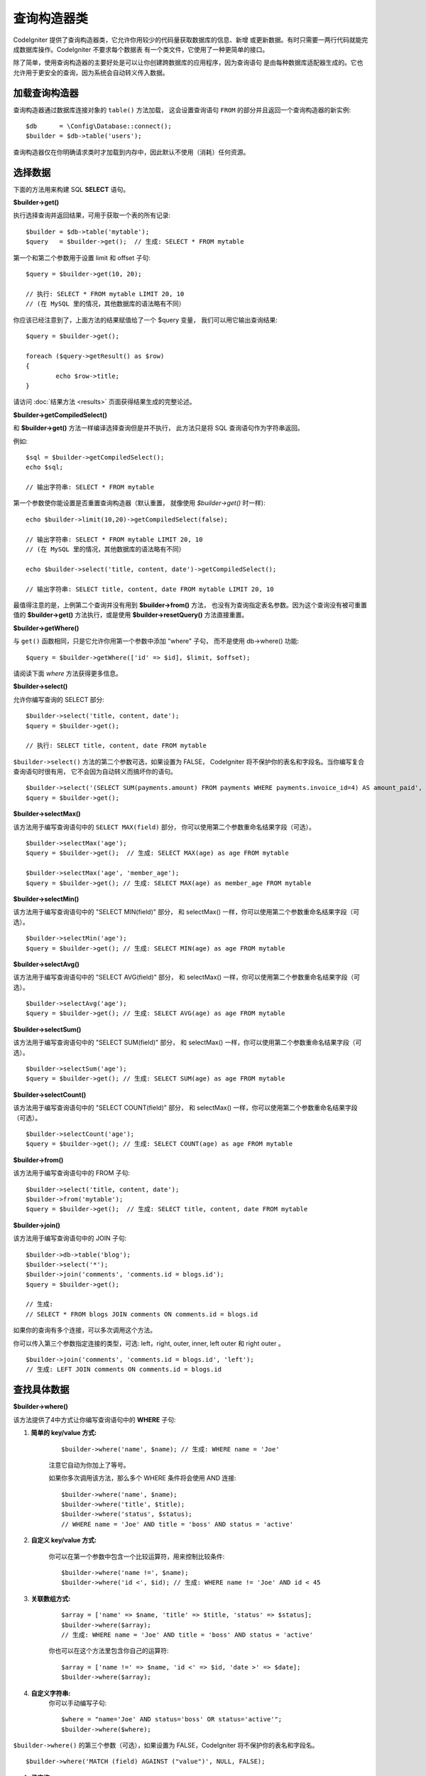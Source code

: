 ###################
查询构造器类
###################

CodeIgniter 提供了查询构造器类，它允许你用较少的代码量获取数据库的信息、新增
或更新数据。有时只需要一两行代码就能完成数据库操作。CodeIgniter 不要求每个数据表
有一个类文件，它使用了一种更简单的接口。

除了简单，使用查询构造器的主要好处是可以让你创建跨数据库的应用程序，因为查询语句
是由每种数据库适配器生成的。它也允许用于更安全的查询，因为系统会自动转义传入数据。

.. 内容::
    :local:
    :depth: 2

*************************
加载查询构造器
*************************

查询构造器通过数据库连接对象的 ``table()`` 方法加载，
这会设置查询语句 ``FROM`` 的部分并且返回一个查询构造器的新实例::

    $db      = \Config\Database::connect();
    $builder = $db->table('users');

查询构造器仅在你明确请求类时才加载到内存中，因此默认不使用（消耗）任何资源。

**************
选择数据
**************

下面的方法用来构建 SQL **SELECT** 语句。

**$builder->get()**

执行选择查询并返回结果，可用于获取一个表的所有记录::

    $builder = $db->table('mytable');
    $query   = $builder->get();  // 生成: SELECT * FROM mytable

第一个和第二个参数用于设置 limit 和 offset 子句::

	$query = $builder->get(10, 20);

	// 执行: SELECT * FROM mytable LIMIT 20, 10
	// (在 MySQL 里的情况，其他数据库的语法略有不同）

你应该已经注意到了，上面方法的结果赋值给了一个 $query 变量，
我们可以用它输出查询结果::

	$query = $builder->get();

	foreach ($query->getResult() as $row)
	{
		echo $row->title;
	}

请访问 :doc:`结果方法 <results>` 页面获得结果生成的完整论述。

**$builder->getCompiledSelect()**

和 **$builder->get()** 方法一样编译选择查询但是并不执行，
此方法只是将 SQL 查询语句作为字符串返回。

例如::

	$sql = $builder->getCompiledSelect();
	echo $sql;

	// 输出字符串: SELECT * FROM mytable

第一个参数使你能设置是否重置查询构造器（默认重置，
就像使用 `$builder->get()` 时一样)::

	echo $builder->limit(10,20)->getCompiledSelect(false);

	// 输出字符串: SELECT * FROM mytable LIMIT 20, 10
	// (在 MySQL 里的情况，其他数据库的语法略有不同）

	echo $builder->select('title, content, date')->getCompiledSelect();

	// 输出字符串: SELECT title, content, date FROM mytable LIMIT 20, 10

最值得注意的是，上例第二个查询并没有用到 **$builder->from()** 方法， 
也没有为查询指定表名参数。因为这个查询没有被可重置值的 **$builder->get()** 方法执行，或是使用 **$builder->resetQuery()** 方法直接重置。

**$builder->getWhere()**

与 ``get()`` 函数相同，只是它允许你用第一个参数中添加 "where" 子句，
而不是使用 db->where() 功能::

	$query = $builder->getWhere(['id' => $id], $limit, $offset);

请阅读下面 `where` 方法获得更多信息。

**$builder->select()**

允许你编写查询的 SELECT 部分::

	$builder->select('title, content, date');
	$query = $builder->get();

	// 执行: SELECT title, content, date FROM mytable

.. 注解:: 如果要从表中选择全部字段 (\*) ，不需要使用这个函数。
    当省略它时，CodeIgniter 假定你希望选择所有字段并自动添加 'SELECT \*' 。

``$builder->select()`` 方法的第二个参数可选，如果设置为 FALSE，
CodeIgniter 将不保护你的表名和字段名。当你编写复合查询语句时很有用，
它不会因为自动转义而搞坏你的语句。

::

	$builder->select('(SELECT SUM(payments.amount) FROM payments WHERE payments.invoice_id=4) AS amount_paid', FALSE);
	$query = $builder->get();

**$builder->selectMax()**

该方法用于编写查询语句中的 ``SELECT MAX(field)`` 部分，
你可以使用第二个参数重命名结果字段（可选）。

::

	$builder->selectMax('age');
	$query = $builder->get();  // 生成: SELECT MAX(age) as age FROM mytable

	$builder->selectMax('age', 'member_age');
	$query = $builder->get(); // 生成: SELECT MAX(age) as member_age FROM mytable

**$builder->selectMin()**

该方法用于编写查询语句中的 "SELECT MIN(field)" 部分，
和 selectMax() 一样，你可以使用第二个参数重命名结果字段（可选）。

::

	$builder->selectMin('age');
	$query = $builder->get(); // 生成: SELECT MIN(age) as age FROM mytable

**$builder->selectAvg()**

该方法用于编写查询语句中的 "SELECT AVG(field)" 部分，
和 selectMax() 一样，你可以使用第二个参数重命名结果字段（可选）。

::

	$builder->selectAvg('age');
	$query = $builder->get(); // 生成: SELECT AVG(age) as age FROM mytable

**$builder->selectSum()**

该方法用于编写查询语句中的 "SELECT SUM(field)" 部分，
和 selectMax() 一样，你可以使用第二个参数重命名结果字段（可选）。

::

	$builder->selectSum('age');
	$query = $builder->get(); // 生成: SELECT SUM(age) as age FROM mytable

**$builder->selectCount()**

该方法用于编写查询语句中的 "SELECT COUNT(field)" 部分，
和 selectMax() 一样，你可以使用第二个参数重命名结果字段（可选）。

.. 注解:: 该方法在使用 ``groupBy()`` 时特别有用。
        用于一般的结果计数详见 ``countAll()`` 或 ``countAllResults()`` 。

::

	$builder->selectCount('age');
	$query = $builder->get(); // 生成: SELECT COUNT(age) as age FROM mytable

**$builder->from()**

该方法用于编写查询语句中的 FROM 子句::

	$builder->select('title, content, date');
	$builder->from('mytable');
	$query = $builder->get();  // 生成: SELECT title, content, date FROM mytable

.. 注解:: 正如前面所说，查询中的 FROM 部分可以在方法 $db->table() 中指定。
    额外调用 from() 将向查询的 FROM 部分添加更多表。

**$builder->join()**

该方法用于编写查询语句中的 JOIN 子句::

    $builder->db->table('blog');
    $builder->select('*');
    $builder->join('comments', 'comments.id = blogs.id');
    $query = $builder->get();

    // 生成:
    // SELECT * FROM blogs JOIN comments ON comments.id = blogs.id

如果你的查询有多个连接，可以多次调用这个方法。

你可以传入第三个参数指定连接的类型，可选: left，right, 
outer, inner, left outer 和 right outer 。

::

	$builder->join('comments', 'comments.id = blogs.id', 'left');
	// 生成: LEFT JOIN comments ON comments.id = blogs.id

*************************
查找具体数据
*************************

**$builder->where()**

该方法提供了4中方式让你编写查询语句中的 **WHERE** 子句:

.. 注解:: 所有传入数据将会自动转义，生成安全的查询语句。

#. **简单的 key/value 方式:**

	::

		$builder->where('name', $name); // 生成: WHERE name = 'Joe'

	注意它自动为你加上了等号。

	如果你多次调用该方法，那么多个 WHERE 条件将会使用 AND 连接:

	::

		$builder->where('name', $name);
		$builder->where('title', $title);
		$builder->where('status', $status);
		// WHERE name = 'Joe' AND title = 'boss' AND status = 'active'

#. **自定义 key/value 方式:**

	你可以在第一个参数中包含一个比较运算符，用来控制比较条件:

	::

		$builder->where('name !=', $name);
		$builder->where('id <', $id); // 生成: WHERE name != 'Joe' AND id < 45

#. **关联数组方式:**

	::

		$array = ['name' => $name, 'title' => $title, 'status' => $status];
		$builder->where($array);
		// 生成: WHERE name = 'Joe' AND title = 'boss' AND status = 'active'

	你也可以在这个方法里包含你自己的运算符:

	::

		$array = ['name !=' => $name, 'id <' => $id, 'date >' => $date];
		$builder->where($array);

#. **自定义字符串:**
	你可以手动编写子句::

		$where = "name='Joe' AND status='boss' OR status='active'";
		$builder->where($where);

``$builder->where()`` 的第三个参数（可选），如果设置为 FALSE，CodeIgniter 
将不保护你的表名和字段名。

::

	$builder->where('MATCH (field) AGAINST ("value")', NULL, FALSE);

#. **子查询:**
    你可以使用匿名函数生成一个子查询。

    ::

        $builder->where('advance_amount <', function(BaseBuilder $builder) {
            return $builder->select('MAX(advance_amount)', false)->from('orders')->where('id >', 2);
        });
        // 生成: WHERE "advance_amount" < (SELECT MAX(advance_amount) FROM "orders" WHERE "id" > 2)

**$builder->orWhere()**

这个方法和上面的方法一样，只是多个条件之间使用 OR 进行连接

    ::

	$builder->where('name !=', $name);
	$builder->orWhere('id >', $id);  // 生成: WHERE name != 'Joe' OR id > 50

**$builder->whereIn()**

该方法用于生成 WHERE IN('item', 'item') 子句，多个子句之间使用 AND 连接

    ::

        $names = ['Frank', 'Todd', 'James'];
        $builder->whereIn('username', $names);
        // 生成: WHERE username IN ('Frank', 'Todd', 'James')

你可以用子查询替代数组值。

    ::

        $builder->whereIn('id', function(BaseBuilder $builder) {
            return $builder->select('job_id')->from('users_jobs')->where('user_id', 3);
        });
        // 生成: WHERE "id" IN (SELECT "job_id" FROM "users_jobs" WHERE "user_id" = 3)

**$builder->orWhereIn()**

该方法用于生成 WHERE IN('item', 'item') 子句，多个子句之间使用 OR 连接

    ::

        $names = ['Frank', 'Todd', 'James'];
        $builder->orWhereIn('username', $names);
        // 生成: OR username IN ('Frank', 'Todd', 'James')

你可以用子查询替代数组值。

    ::

        $builder->orWhereIn('id', function(BaseBuilder $builder) {
            return $builder->select('job_id')->from('users_jobs')->where('user_id', 3);
        });

        // 生成: OR "id" IN (SELECT "job_id" FROM "users_jobs" WHERE "user_id" = 3)

**$builder->whereNotIn()**

该方法用于生成 WHERE NOT IN('item', 'item') 子句，多个子句之间使用 AND 连接

    ::

        $names = ['Frank', 'Todd', 'James'];
        $builder->whereNotIn('username', $names);
        // 生成: WHERE username NOT IN ('Frank', 'Todd', 'James')

你可以用子查询替代数组值。

    ::

        $builder->whereNotIn('id', function(BaseBuilder $builder) {
            return $builder->select('job_id')->from('users_jobs')->where('user_id', 3);
        });

        // 生成: WHERE "id" NOT IN (SELECT "job_id" FROM "users_jobs" WHERE "user_id" = 3)


**$builder->orWhereNotIn()**

该方法用于生成 WHERE NOT IN('item', 'item') 子句，多个子句之间使用 OR 连接

    ::

        $names = ['Frank', 'Todd', 'James'];
        $builder->orWhereNotIn('username', $names);
        // 生成: OR username NOT IN ('Frank', 'Todd', 'James')

你可以用子查询替代数组值。

    ::

        $builder->orWhereNotIn('id', function(BaseBuilder $builder) {
            return $builder->select('job_id')->from('users_jobs')->where('user_id', 3);
        });

        // 生成: OR "id" NOT IN (SELECT "job_id" FROM "users_jobs" WHERE "user_id" = 3)

************************
查找相似的数据
************************

**$builder->like()**

这个方法使您能够生成类似 **LIKE** 子句，做搜索时非常有用。

.. 注解:: 所有传入数据将被自动转义。

.. 注解:: ``like*`` 通过传第五个参数传递值 ``true`` 可以强制在
	执行查询时不区分大小写。这项特性可用性跟平台相关，否则将强制值转为小写，
	例如 ``WHERE LOWER(column) LIKE '%search%'``，让其生效可能需要
	在制作索引时用 ``LOWER(column)`` 而不是 ``column`` 。

#. **简单 key/value 方式:**

	::

		$builder->like('title', 'match');
		// 生成: WHERE `title` LIKE '%match%' ESCAPE '!'

	如果你多次调用该方法，那么多个 WHERE 条件将会使用 AND 连接起来::

		$builder->like('title', 'match');
		$builder->like('body', 'match');
		// WHERE `title` LIKE '%match%' ESCAPE '!' AND  `body` LIKE '%match% ESCAPE '!'

	如果你想控制通配符通配符（%）的位置，可以指定第三个参数，
	可用选项：'before'，'after' 和 'both' (默认) 。

	::

		$builder->like('title', 'match', 'before');	// 生成: WHERE `title` LIKE '%match' ESCAPE '!'
		$builder->like('title', 'match', 'after');	// 生成: WHERE `title` LIKE 'match%' ESCAPE '!'
		$builder->like('title', 'match', 'both');	// 生成: WHERE `title` LIKE '%match%' ESCAPE '!'

#. **关联数组方式:**

	::

		$array = ['title' => $match, 'page1' => $match, 'page2' => $match];
		$builder->like($array);
		// WHERE `title` LIKE '%match%' ESCAPE '!' AND  `page1` LIKE '%match%' ESCAPE '!' AND  `page2` LIKE '%match%' ESCAPE '!'

**$builder->orLike()**

这个方法和上面的方法一样，只是多个 WHERE 条件之间使用 OR 进行连接::

	$builder->like('title', 'match'); $builder->orLike('body', $match);
	// WHERE `title` LIKE '%match%' ESCAPE '!' OR  `body` LIKE '%match%' ESCAPE '!'

**$builder->notLike()**

这个方法和 ``like()`` 方法一样，只是生成 NOT LIKE 子句::

	$builder->notLike('title', 'match');	// WHERE `title` NOT LIKE '%match% ESCAPE '!'

**$builder->orNotLike()**

这个方法和 ``notLike()`` 方法一样，只是多个条件之间使用 OR 连接::

	$builder->like('title', 'match');
	$builder->orNotLike('body', 'match');
	// WHERE `title` LIKE '%match% OR  `body` NOT LIKE '%match%' ESCAPE '!'

**$builder->groupBy()**

该方法用于生成 GROUP BY 子句::

	$builder->groupBy("title"); // 生成: GROUP BY title

你也可以通过一个数组传入多个值::

	$builder->groupBy(["title", "date"]);  // 生成: GROUP BY title, date

**$builder->distinct()**

该方法用于向查询中添加 "DISTINCT" 关键字

::

	$builder->distinct();
	$builder->get(); // 生成: SELECT DISTINCT * FROM mytable

**$builder->having()**

该方法用于生成 HAVING 子句，有下面两种不同的语法。
有两种可用语法，单参数或双参数::

	$builder->having('user_id = 45');  // 生成: HAVING user_id = 45
	$builder->having('user_id',  45);  // 生成: HAVING user_id = 45

你还可以传递一个包含多个值的数组::

	$builder->having(['title =' => 'My Title', 'id <' => $id]);
	// 生成: HAVING title = 'My Title', id < 45

如果你正在使用 CodeIgniter 为其转义查询的数据库，
你可以传第三个可选参数来防止转义内容，设为 FALSE 。

::

	$builder->having('user_id',  45);  // 生成: HAVING `user_id` = 45 in some databases such as MySQL
	$builder->having('user_id',  45, FALSE);  // 生成: HAVING user_id = 45

**$builder->orHaving()**

该方法和 having() 方法一样，只是多个条件之间使用 "OR" 进行连接。

**$builder->havingIn()**

生成一个 HAVING 字段的 IN ('item', 'item') SQL 查询子句，
多个条件之间使用 AND 连接

    ::

        $groups = [1, 2, 3];
        $builder->havingIn('group_id', $groups);
        // 生成: HAVING group_id IN (1, 2, 3)

你可以用子查询代替数组。

    ::

        $builder->havingIn('id', function(BaseBuilder $builder) {
            return $builder->select('user_id')->from('users_jobs')->where('group_id', 3);
        });
        // 生成: HAVING "id" IN (SELECT "user_id" FROM "users_jobs" WHERE "group_id" = 3)

**$builder->orHavingIn()**

生成一个 HAVING 字段的 IN ('item', 'item') SQL 查询子句，
多个条件之间使用 OR 连接

    ::

        $groups = [1, 2, 3];
        $builder->orHavingIn('group_id', $groups);
        // 生成: OR group_id IN (1, 2, 3)

你可以用子查询代替数组。

    ::

        $builder->orHavingIn('id', function(BaseBuilder $builder) {
            return $builder->select('user_id')->from('users_jobs')->where('group_id', 3);
        });

        // 生成: OR "id" IN (SELECT "user_id" FROM "users_jobs" WHERE "group_id" = 3)

**$builder->havingNotIn()**

生成一个 HAVING 字段的 NOT IN ('item', 'item') SQL 查询子句，
多个条件之间使用 AND 连接

    ::

        $groups = [1, 2, 3];
        $builder->havingNotIn('group_id', $groups);
        // 生成: HAVING group_id NOT IN (1, 2, 3)

你可以用子查询代替数组。

    ::

        $builder->havingNotIn('id', function(BaseBuilder $builder) {
            return $builder->select('user_id')->from('users_jobs')->where('group_id', 3);
        });

        // 生成: HAVING "id" NOT IN (SELECT "user_id" FROM "users_jobs" WHERE "group_id" = 3)


**$builder->orHavingNotIn()**

生成一个 HAVING 字段的 NOT IN ('item', 'item') SQL 查询子句，
多个条件之间使用 OR 连接

    ::

        $groups = [1, 2, 3];
        $builder->havingNotIn('group_id', $groups);
        // 生成: OR group_id NOT IN (1, 2, 3)

你可以用子查询代替数组。

    ::

        $builder->orHavingNotIn('id', function(BaseBuilder $builder) {
            return $builder->select('user_id')->from('users_jobs')->where('group_id', 3);
        });

        // 生成: OR "id" NOT IN (SELECT "user_id" FROM "users_jobs" WHERE "group_id" = 3)

**$builder->havingLike()**

该方法让你能够在 HAVING 查询部分生成 **LIKE** 子句，常用于搜索。

.. 注解:: 该方法所有传入参数会被自动转义。

.. 注解:: ``havingLike*`` 通过传第五个参数传递值 ``true`` 可以强制在
	执行查询时不区分大小写。这项特性可用性跟平台相关，否则将强制值转为小写，
	例如 ``HAVING LOWER(column) LIKE '%search%'``，让其生效可能需要
	在制作索引时用 ``LOWER(column)`` 而不是 ``column`` 。

#. **简单 key/value 方式:**

	::

		$builder->havingLike('title', 'match');
		// 生成: HAVING `title` LIKE '%match%' ESCAPE '!'

	如果你多次调用该方法，那么多个 WHERE 条件将会使用 AND 连接起来::

		$builder->havingLike('title', 'match');
		$builder->havingLike('body', 'match');
		// HAVING `title` LIKE '%match%' ESCAPE '!' AND  `body` LIKE '%match% ESCAPE '!'

	如果你想控制通配符通配符（%）的位置，可以指定第三个参数，
	可用选项：'before'，'after' 和 'both' (默认) 。

	::

		$builder->havingLike('title', 'match', 'before');	// 生成: HAVING `title` LIKE '%match' ESCAPE '!'
		$builder->havingLike('title', 'match', 'after');	// 生成: HAVING `title` LIKE 'match%' ESCAPE '!'
		$builder->havingLike('title', 'match', 'both');	// 生成: HAVING `title` LIKE '%match%' ESCAPE '!'

#. **关联数组方式:**

	::

		$array = ['title' => $match, 'page1' => $match, 'page2' => $match];
		$builder->havingLike($array);
		// HAVING `title` LIKE '%match%' ESCAPE '!' AND  `page1` LIKE '%match%' ESCAPE '!' AND  `page2` LIKE '%match%' ESCAPE '!'

**$builder->orHavingLike()**

这个方法和上面的方法一样，只是多个条件之间使用 OR 进行连接::

	$builder->havingLike('title', 'match'); $builder->orHavingLike('body', $match);
	// HAVING `title` LIKE '%match%' ESCAPE '!' OR  `body` LIKE '%match%' ESCAPE '!'

**$builder->notHavingLike()**

这个方法和 ``havingLike()`` 一样，只是它生成的是 NOT LIKE 子句::

	$builder->notHavingLike('title', 'match');	// HAVING `title` NOT LIKE '%match% ESCAPE '!'

**$builder->orNotHavingLike()**

这个方法和 ``notHavingLike()`` 一样，只是多个条件之间使用 OR 进行连接::

	$builder->havingLike('title', 'match');
	$builder->orNotHavingLike('body', 'match');
	// HAVING `title` LIKE '%match% OR  `body` NOT LIKE '%match%' ESCAPE '!'

****************
结果排序
****************

**$builder->orderBy()**

该方法用于生成 ORDER BY 子句。

第一个参数包含你要排序的列名。

第二个参数用于设置排序的方向，
可选项有： **ASC** ， **DESC** 和 **RANDOM** 。

::

	$builder->orderBy('title', 'DESC');
	// 生成: ORDER BY `title` DESC

第一个参数也可以是你自己的排序字符串::

	$builder->orderBy('title DESC, name ASC');
	// 生成: ORDER BY `title` DESC, `name` ASC

如果需要根据多个字段进行排序，可以多次调用该方法。

::

	$builder->orderBy('title', 'DESC');
	$builder->orderBy('name', 'ASC');
	// 生成: ORDER BY `title` DESC, `name` ASC

如果你选择了 **RANDOM** 选项，第一个参数会被忽略，
除非你指定第一个参数作为随机数的种子。

::

	$builder->orderBy('title', 'RANDOM');
	// 生成: ORDER BY RAND()

	$builder->orderBy(42, 'RANDOM');
	// 生成: ORDER BY RAND(42)

.. 注解:: Oracle 目前还不支持随机排序，会默认使用 ASC 替代。

****************************
结果分页与计数
****************************

**$builder->limit()**

该方法可以让你限制查询结果的返回行数::

	$builder->limit(10);  // 生成: LIMIT 10

第二个参数可以用来设置偏移。

::

	$builder->limit(10, 20);  // 生成: LIMIT 20, 10 (在 MySQL 里的情况，其他数据库的语法略有不同）


**$builder->countAllResults()**

该方法用于获取指定构造器查询返回的结果数量，接受的构造器方法有
 ``where()`` , ``orWhere()`` , ``like()`` , ``orLike()`` 等，例如::

	echo $builder->countAllResults('my_table');  // 生成一个整数，比如 25
	$builder->like('title', 'match');
	$builder->from('my_table');
	echo $builder->countAllResults(); // 生成一个整数，比如 17

然而，这个方法会重置你在 ``select()`` 里设置的所有值，
如果你要保留它们，可以将第一个参数设置为 FALSE::

	echo $builder->countAllResults(false); // 生成一个整数，比如 17

**$builder->countAll()**

该方法用于获取指定表的总行数，例如::

	echo $builder->countAll();  // 生成一个整数，比如 25

与 countAllResult 方法一样，该方法也会重置你在 ``select()`` 里设置的所有值，
如果你要保留它们，可以将第一个参数设置为 FALSE::

**************
查询分组
**************

查询分组可以让你生成用括号括起来的一组 WHERE 条件，
这能创造出非常复杂的 WHERE 子句，支持嵌套的条件组。
例如::

	$builder->select('*')->from('my_table')
		->groupStart()
			->where('a', 'a')
			->orGroupStart()
				->where('b', 'b')
				->where('c', 'c')
			->groupEnd()
		->groupEnd()
		->where('d', 'd')
	->get();

	// 生成:
	// SELECT * FROM (`my_table`) WHERE ( `a` = 'a' OR ( `b` = 'b' AND `c` = 'c' ) ) AND `d` = 'd'

.. 注解:: 条件组必须要配对，确保每个 groupStart() 方法
    都有一个 groupEnd() 方法与之配对。

**$builder->groupStart()**

开始一个新的条件组，为查询中的 WHERE 条件添加一个左括号。

**$builder->orGroupStart()**

开始一个新的条件组，为查询中的 WHERE 条件添加一个左括号，并在前面加上 "OR" 。

**$builder->notGroupStart()**

开始一个新的条件组，为查询中的 WHERE 条件添加一个左括号，并在前面加上 "NOT" 。

**$builder->orNotGroupStart()**

开始一个新的条件组，为查询中的 WHERE 条件添加一个左括号，并在前面加上 "OR NOT" 。

**$builder->groupEnd()**

结束当前的条件组，为查询中的 WHERE 条件添加一个右括号。

**$builder->groupHavingStart()**

开始一个新的条件组，为查询中的 HAVING 条件添加一个左括号。

**$builder->orGroupHavingStart()**

开始一个新的条件组，为查询中的 HAVING 条件添加一个左括号，并在前面加上 "OR" 。

**$builder->notGroupHavingStart()**

开始一个新的条件组，为查询中的 HAVING 条件添加一个左括号，并在前面加上 "NOT" 。

**$builder->orNotGroupHavingStart()**

开始一个新的条件组，为查询中的 HAVING 条件添加一个左括号，并在前面加上 "OR NOT" 。

**$builder->groupHavingEnd()**

结束当前的条件组，为查询中的 HAVING 条件添加一个右括号。

**************
插入数据
**************

**$builder->insert()**

该方法根据你提供的数据生成一条 INSERT 语句并执行，
它的参数是一个 **数组** 或一个 **对象** ，
下面是使用数组的例子::

	$data = array(
		'title' => 'My title',
		'name'  => 'My Name',
		'date'  => 'My date'
	);

	$builder->insert($data);
	// 生成: INSERT INTO mytable (title, name, date) VALUES ('My title', 'My name', 'My date')

第一个参数为要插入的数据，是个关联数组。

下面是使用对象的例子::

	/*
	class Myclass {
		public $title   = 'My Title';
		public $content = 'My Content';
		public $date    = 'My Date';
	}
	*/

	$object = new Myclass;
	$builder->insert($object);
	// 生成: INSERT INTO mytable (title, content, date) VALUES ('My Title', 'My Content', 'My Date')

第一个参数为要插入的数据，是个对象。

.. 注解:: 所有数据会被自动转义，生成安全的查询语句。

**$builder->ignore()**

该方法根据你提供的数据生成一条 INSERT IGNORE 语句并执行，
如果已经存在相同主键，该数据不会被插入。
你可以给该方法传入一个可选参数，类型是 **boolean** 。
下面是使用数组的例子::

	$data = [
		'title' => 'My title',
		'name'  => 'My Name',
		'date'  => 'My date'
	];

	$builder->ignore(true)->insert($data);
	// 生成: INSERT OR IGNORE INTO mytable (title, name, date) VALUES ('My title', 'My name', 'My date')


**$builder->getCompiledInsert()**

该方法和 $builder->insert() 方法一样编译插入查询，但是 *并不执行* 。
此方法只是将 SQL 查询作为字符串返回。

例如::

	$data = array(
		'title' => 'My title',
		'name'  => 'My Name',
		'date'  => 'My date'
	);

	$sql = $builder->set($data)->getCompiledInsert('mytable');
	echo $sql;

	// 生成字符串: INSERT INTO mytable (`title`, `name`, `date`) VALUES ('My title', 'My name', 'My date')

第二个参数用于设置是否重置查询（默认会重置，如 $builder->insert() 方法一样）::

	echo $builder->set('title', 'My Title')->getCompiledInsert('mytable', FALSE);

	// 生成字符串: INSERT INTO mytable (`title`) VALUES ('My Title')

	echo $builder->set('content', 'My Content')->getCompiledInsert();

	// 生成字符串: INSERT INTO mytable (`title`, `content`) VALUES ('My Title', 'My Content')

最值得注意的是，上例第二个查询并没有用到 **$builder->from()** 方法， 
也没有为查询指定表名参数。因为这个查询没有被可重置值的 **$builder->insert()** 方法执行，或是使用 **$builder->resetQuery()** 方法直接重置。

.. 注解:: 这个方法不支持批量插入。

**$builder->insertBatch()**

该方法根据你提供的数据生成一条 INSERT 语句并执行，
它的参数可以是一个 **数组** 或一个 **对象** ，
下面是使用数组的例子::

	$data = array(
		array(
			'title' => 'My title',
			'name'  => 'My Name',
			'date'  => 'My date'
		),
		array(
			'title' => 'Another title',
			'name'  => 'Another Name',
			'date'  => 'Another date'
		)
	);

	$builder->insertBatch($data);
	// 生成: INSERT INTO mytable (title, name, date) VALUES ('My title', 'My name', 'My date'),  ('Another title', 'Another name', 'Another date')

第一个参数为要插入的数据，是个二维数组。

.. 注解:: 所有数据会被自动转义，生成安全的查询语句。

*************
更新数据
*************

**$builder->replace()**

该方法用于执行一条 REPLACE 语句，基本上是（可选）DELETE + INSERT 的 SQL 标准，
使用 *PRIMARY* 和 *UNIQUE* 键作为决定因素。
在我们的例子中，它可以使你免于实现各种不同逻辑的组合： ``select()`` ，
 ``update()`` ， ``delete()`` 和 ``insert()`` 。

例如::

	$data = array(
		'title' => 'My title',
		'name'  => 'My Name',
		'date'  => 'My date'
	);

	$builder->replace($data);

	// Executes: REPLACE INTO mytable (title, name, date) VALUES ('My title', 'My name', 'My date')

上面的例子中，我们假设 *title* 字段是主键，那么如果我们数据库里有一行
包含 'My title' 为标题的数据，那行将被删除并被我们的新数据取代。

也可以使用 ``set()`` 方法，而且所有字段都被自动转义，正如 ``insert()`` 方法一样。

**$builder->set()**

该方法可以设置 insert 或 update 用到的数据。

**它可以用来代替直接将数据数组传递给 insert 或 update 方法:**

::

	$builder->set('name', $name);
	$builder->insert();  // 生成: INSERT INTO mytable (`name`) VALUES ('{$name}')

如果你多次调用该方法，它会正确组装出 insert 或 update 语句来::

	$builder->set('name', $name);
	$builder->set('title', $title);
	$builder->set('status', $status);
	$builder->insert();

**set()** 将方法也接受可选的第三个参数（``$escape``），
如果设置为 FALSE ，数据将不会自动转义。
为了说明区别，这里有一个带转义的 ``set()`` 方法和不带转义的例子。

::

	$builder->set('field', 'field+1', FALSE);
	$builder->where('id', 2);
	$builder->update(); // 生成 UPDATE mytable SET field = field+1 WHERE `id` = 2

	$builder->set('field', 'field+1');
	$builder->where('id', 2);
	$builder->update(); // 生成 UPDATE `mytable` SET `field` = 'field+1' WHERE `id` = 2

你也可以传一个关联数组作为参数::

	$array = array(
		'name'   => $name,
		'title'  => $title,
		'status' => $status
	);

	$builder->set($array);
	$builder->insert();

或者一个对象::

	/*
	class Myclass {
		public $title   = 'My Title';
		public $content = 'My Content';
		public $date    = 'My Date';
	}
	*/

	$object = new Myclass;
	$builder->set($object);
	$builder->insert();

**$builder->update()**

该方法根据你提供的数据生成更新字符串并执行，它的参数是一个 **数组** 
或一个 **对象** ，下面是使用数组的例子::

	$data = array(
		'title' => $title,
		'name'  => $name,
		'date'  => $date
	);

	$builder->where('id', $id);
	$builder->update($data);
	// 生成:
	//
	//	UPDATE mytable
	//	SET title = '{$title}', name = '{$name}', date = '{$date}'
	//	WHERE id = $id

或者你可以使用一个对象::

	/*
	class Myclass {
		public $title   = 'My Title';
		public $content = 'My Content';
		public $date    = 'My Date';
	}
	*/

	$object = new Myclass;
	$builder->where('id', $id);
	$builder->update($object);
	// 生成:
	//
	// UPDATE `mytable`
	// SET `title` = '{$title}', `name` = '{$name}', `date` = '{$date}'
	// WHERE id = `$id`

.. 注解:: 所有数据会被自动转义，生成安全的查询语句。

你应该注意到用 $builder->where() 方法可以为你设置 WHERE 子句。
你可以选择性的将这些（条件）信息直接以字符串传入 update 方法::

	$builder->update($data, "id = 4");

或者使用一个数组::

	$builder->update($data, array('id' => $id));

当执行更新操作时，你还可以使用上面介绍的 $builder->set() 方法。

**$builder->updateBatch()**

该方法根据你提供的数据生成一条 UPDATE 语句并执行，它的参数是一个 **数组** 
或一个 **对象** ，下面是使用数组的例子::

	$data = array(
	   array(
	      'title' => 'My title' ,
	      'name'  => 'My Name 2' ,
	      'date'  => 'My date 2'
	   ),
	   array(
	      'title' => 'Another title' ,
	      'name'  => 'Another Name 2' ,
	      'date'  => 'Another date 2'
	   )
	);

	$builder->updateBatch($data, 'title');

	// 生成:
	// UPDATE `mytable` SET `name` = CASE
	// WHEN `title` = 'My title' THEN 'My Name 2'
	// WHEN `title` = 'Another title' THEN 'Another Name 2'
	// ELSE `name` END,
	// `date` = CASE
	// WHEN `title` = 'My title' THEN 'My date 2'
	// WHEN `title` = 'Another title' THEN 'Another date 2'
	// ELSE `date` END
	// WHERE `title` IN ('My title','Another title')

第一个参数为要更新的数据，是个二维数组，第二个参数是 where 语句的键。

.. 注解:: 所有数据会被自动转义，生成安全的查询语句。

.. 注解:: 由于该方法的内部实现，在这之后调用 ``affectedRows()`` 
    方法的返回值可能不正确，替代办法是用 ``updateBatch()`` 的返回值，
	表示受影响的行数。

**$builder->getCompiledUpdate()**

该方法和 ``$builder->getCompiledInsert()`` 方法完全一样，
除了生成的 SQL 语句是 UPDATE 而不是 INSERT。

查看 `$builder->getCompiledInsert()` 方法的文档获取更多信息。

.. note:: 该方法不支持批量更新。

*************
删除数据
*************

**$builder->delete()**

该方法生成删除SQL语句并执行。

::

	$builder->delete(array('id' => $id));  // 生成: // DELETE FROM mytable  // WHERE id = $id

第一个参数为 where 子句。你也可以使用 where() 或 or_where() 方法替代第一个参数::

	$builder->where('id', $id);
	$builder->delete();

	// 生成:
	// DELETE FROM mytable
	// WHERE id = $id

如果你想删除一个表中的全部数据，可以使用 truncate() 或 emptyTable() 方法。

**$builder->emptyTable()**

该方法生成删除 SQl 语句并执行::

	  $builder->emptyTable('mytable'); // 生成: DELETE FROM mytable

**$builder->truncate()**

该方法生截断 SQL 语句并执行。

::

	$builder->truncate();

	// 生成:
	// TRUNCATE mytable

.. 注解:: 如果 TRUNCATE 命令不可用，truncate() 方法将执行 "DELETE FROM table"。

**$builder->getCompiledDelete()**

该方法和 ``$builder->getCompiledInsert()`` 方法完全一样，
除了生成的 SQL 语句是 DELETE 而不是 INSERT。

查看 $builder->getCompiledInsert() 方法的文档获取更多信息。

***************
链式方法
***************

通过将多个方法连接在一起，链式方法可以大大简化你的语法。感受一下这个例子::

	$query = $builder->select('title')
			 ->where('id', $id)
			 ->limit(10, 20)
			 ->get();

.. _ar-caching:

***********************
重置查询构造器
***********************

**$builder->resetQuery()**

该方法使你可以重置查询构造器，而无需先执行例如 $builder->get() 
或 $builder->insert() 这类方法。

当你要用查询构造器生成 SQL 语句（如： ``$builder->getCompiledSelect()`` ）， 
之后再执行它，这种情况下，不重置查询构造器很有用::

	// 注意 get_compiled_select 方法的第二个参数为 FALSE
    $sql = $builder->select(['field1','field2'])
                   ->where('field3',5)
                   ->getCompiledSelect(false);

    // ...
    // 用 SQL 代码做一些疯狂的事情... 比如将它添加到 cron 脚本中
    // 以后执行还是什么...
    // ...

    $data = $builder->get()->getResultArray();

    // 会执行并返回以下查询的结果数组吗:
    // SELECT field1, field1 from mytable where field3 = 5;

***************
类库参考
***************

.. php:class:: \CodeIgniter\Database\BaseBuilder

	.. php:method:: resetQuery()

		:returns:	BaseBuilder instance (方法链)
		:rtype:	BaseBuilder

		重置当前查询构造器状态。当你需要构建一个可在某些情况下取消的查询时有用。

	.. php:method:: countAllResults([$reset = TRUE])

		:param	bool	$reset: 是否重置 SELECT 的值
		:returns:	查询结果中的行数
		:rtype:	int

		生成特定于平台的查询语句，用于计数查询构造器返回的行数。

	.. php:method:: countAll([$reset = TRUE])

		:param	bool	$reset: 是否重置 SELECT 的值
		:returns:	查询结果中的行数
		:rtype:	int

		生成特定于平台的查询语句，用于计数查询构造器返回的行数。

	.. php:method:: get([$limit = NULL[, $offset = NULL]])

		:param	int	$limit: LIMIT 子句
		:param	int	$offset: OFFSET 子句
		:returns:	\CodeIgniter\Database\ResultInterface instance (方法链)
		:rtype:	\CodeIgniter\Database\ResultInterface

		基于已经调用过的查询构造器方法，编译执行 SELECT 查询。

	.. php:method:: getWhere([$where = NULL[, $limit = NULL[, $offset = NULL]]])

		:param	string	$where: WHERE 子句
		:param	int	$limit: LIMIT 子句
		:param	int	$offset: OFFSET 子句
		:returns:	\CodeIgniter\Database\ResultInterface instance (方法链)
		:rtype:	\CodeIgniter\Database\ResultInterface

		与 ``get()`` 相同，但也允许直接添加 WHERE 。

	.. php:method:: select([$select = '*'[, $escape = NULL]])

		:param	string	$select: 查询的 SELECT 部分
		:param	bool	$escape: 是否转义值和标识符
		:returns:	BaseBuilder instance (方法链)
		:rtype:	BaseBuilder

		向查询添加 SELECT 子句。

	.. php:method:: selectAvg([$select = ''[, $alias = '']])

		:param	string	$select: 用于计算平均值的字段
		:param	string	$alias: 结果值名称的别名
		:returns:	BaseBuilder instance (方法链)
		:rtype:	BaseBuilder

		向查询添加 SELECT AVG(field) 子句。

	.. php:method:: selectMax([$select = ''[, $alias = '']])

		:param	string	$select: 用于计算最大值的字段
		:param	string	$alias: 结果值名称的别名
		:returns:	BaseBuilder instance (方法链)
		:rtype:	BaseBuilder

		向查询添加 SELECT MAX(field) 子句。

	.. php:method:: selectMin([$select = ''[, $alias = '']])

		:param	string	$select: 用于计算最小值的字段
		:param	string	$alias: 结果值名称的别名
		:returns:	BaseBuilder instance (方法链)
		:rtype:	BaseBuilder

		向查询添加 SELECT MIN(field) 子句。

	.. php:method:: selectSum([$select = ''[, $alias = '']])

		:param	string	$select: 字段来计算总和
		:param	string	$alias: 结果值名称的别名
		:returns:	BaseBuilder instance (方法链)
		:rtype:	BaseBuilder

		向查询添加 SELECT SUM(field) 子句。

	.. php:method:: selectCount([$select = ''[, $alias = '']])

		:param	string	$select: 用于计算记录总和的字段
		:param	string	$alias: 结果值名称的别名
		:returns:	BaseBuilder instance (方法链)
		:rtype:	BaseBuilder

		向查询添加 SELECT COUNT(field) 子句。

	.. php:method:: distinct([$val = TRUE])

		:param	bool	$val: 预期的 "distinct" 标志值
		:returns:	BaseBuilder instance (方法链)
		:rtype:	BaseBuilder

		设置一个标志， 告诉查询构建器给 SELECT 部分添加 DISTINCT 子句。

	.. php:method:: from($from[, $overwrite = FALSE])

		:param	mixed	$from: Table name(s); 字符串或数组
        :param	bool	$overwrite: 是否移除第一个设置的表？
		:returns:	BaseBuilder instance (方法链)
		:rtype:	BaseBuilder

		指定查询的 FROM 子句。

	.. php:method:: join($table, $cond[, $type = ''[, $escape = NULL]])

		:param	string	$table: 要 join 的表名
		:param	string	$cond: JOIN ON 条件
		:param	string	$type: JOIN 类型
		:param	bool	$escape: 是否转义值和标识符
		:returns:	BaseBuilder instance (方法链)
		:rtype:	BaseBuilder

		向查询添加JOIN子句。

	.. php:method:: where($key[, $value = NULL[, $escape = NULL]])

		:param	mixed	$key: 要比较的字段名称或关联数组
		:param	mixed	$value: 如果是单个键，则与此值相比
		:param	bool	$escape: 是否转义值和标识符
		:returns:	BaseBuilder instance
		:rtype:	object

		生成查询的 WHERE 部分，用 'AND' 分隔多个调用。

	.. php:method:: orWhere($key[, $value = NULL[, $escape = NULL]])

		:param	mixed	$key: 要比较的字段名称或关联数组
		:param	mixed	$value: 如果是单个键，则与此值相比
		:param	bool	$escape: 是否转义值和标识符
		:returns:	BaseBuilder instance
		:rtype:	object

		生成查询的 WHERE 部分，用 'OR' 分隔多个调用。

	.. php:method:: orWhereIn([$key = NULL[, $values = NULL[, $escape = NULL]]])

		:param	string	$key: 要搜索的字段
		:param	array|Closure   $values: 目标值的数组，或子查询的匿名函数
		:param	bool	$escape: 是否转义值和标识符
		:returns:	BaseBuilder instance
		:rtype:	object

		生成一个 WHERE 字段 IN('item', 'item') SQL 查询，多个用 'OR' 连接。

	.. php:method:: orWhereNotIn([$key = NULL[, $values = NULL[, $escape = NULL]]])

		:param	string	$key: 要搜索的字段
		:param	array|Closure   $values: 目标值的数组，或子查询的匿名函数
		:param	bool	$escape: 是否转义值和标识符
		:returns:	BaseBuilder instance
		:rtype:	object

		生成一个 WHERE 字段 NOT IN('item', 'item') SQL 查询，多个用 'OR' 连接。

	.. php:method:: whereIn([$key = NULL[, $values = NULL[, $escape = NULL]]])

		:param	string	$key: 要检查的字段的名称
		:param	array|Closure   $values: 目标值的数组，或子查询的匿名函数
		:param	bool	$escape: 是否转义值和标识符
		:returns:	BaseBuilder instance
		:rtype:	object

		生成一个 WHERE 字段 IN('item', 'item') SQL 查询，多个用 'AND' 连接。

	.. php:method:: whereNotIn([$key = NULL[, $values = NULL[, $escape = NULL]]])

		:param	string	$key: 要检查的字段的名称
		:param	array|Closure   $values: 目标值的数组，或子查询的匿名函数
		:param	bool	$escape: 是否转义值和标识符
		:returns:	BaseBuilder instance
		:rtype:	object

		生成一个 WHERE 字段 NOT IN('item', 'item') SQL 查询，多个用 'AND' 连接。

	.. php:method:: groupStart()

		:returns:	BaseBuilder instance (方法链)
		:rtype:	BaseBuilder

		启动组表达式，使用 AND 连接其中的条件。

	.. php:method:: orGroupStart()

		:returns:	BaseBuilder instance (方法链)
		:rtype:	BaseBuilder

		启动组表达式，使用 OR 连接其中的条件。

	.. php:method:: notGroupStart()

		:returns:	BaseBuilder instance (方法链)
		:rtype:	BaseBuilder

		启动组表达式，使用 AND NOT 连接其中的条件。

	.. php:method:: orNotGroupStart()

		:returns:	BaseBuilder instance (方法链)
		:rtype:	BaseBuilder

		启动组表达式，使用 OR NOT 连接其中的条件。

	.. php:method:: groupEnd()

		:returns:	BaseBuilder instance
		:rtype:	object

		完成一个组表达式。

	.. php:method:: like($field[, $match = ''[, $side = 'both'[, $escape = NULL[, $insensitiveSearch = FALSE]]]])

		:param	string	$field: 字段名
		:param	string	$match: 匹配的文本部分
		:param	string	$side: 将 '%' 通配符放在表达式的哪一侧
		:param	bool	$escape: 是否转义值和标识符
		:param	bool    $insensitiveSearch: 是否强制大小写不敏感检索
		:returns:	BaseBuilder instance (方法链)
		:rtype:	BaseBuilder

		向查询添加 LIKE 子句，用 AND 分隔多个调用。

	.. php:method:: orLike($field[, $match = ''[, $side = 'both'[, $escape = NULL[, $insensitiveSearch = FALSE]]]])

		:param	string	$field: 字段名
		:param	string	$match: 匹配的文本部分
		:param	string	$side: 将 '%' 通配符放在表达式的哪一侧
		:param	bool	$escape: 是否转义值和标识符
		:param	bool    $insensitiveSearch: 是否强制大小写不敏感检索
		:returns:	BaseBuilder instance (方法链)
		:rtype:	BaseBuilder

		向查询添加 LIKE 子句，用 OR 分隔多个调用。

	.. php:method:: notLike($field[, $match = ''[, $side = 'both'[, $escape = NULL[, $insensitiveSearch = FALSE]]]])

		:param	string	$field: 字段名
		:param	string	$match: 匹配的文本部分
		:param	string	$side: 将 '%' 通配符放在表达式的哪一侧
		:param	bool	$escape: 是否转义值和标识符
		:param	bool    $insensitiveSearch: 是否强制大小写不敏感检索
		:returns:	BaseBuilder instance (方法链)
		:rtype:	BaseBuilder

		向查询添加 NOT LIKE 子句，用 AND 分隔多个调用。

	.. php:method:: orNotLike($field[, $match = ''[, $side = 'both'[, $escape = NULL[, $insensitiveSearch = FALSE]]]])

		:param	string	$field: 字段名
		:param	string	$match: 匹配的文本部分
		:param	string	$side: 将 '%' 通配符放在表达式的哪一侧
		:param	bool	$escape: 是否转义值和标识符
		:param	bool    $insensitiveSearch: 是否强制大小写不敏感检索
		:returns:	BaseBuilder instance (方法链)
		:rtype:	BaseBuilder

		向查询添加 NOT LIKE 子句，用 OR 分隔多个调用。

	.. php:method:: having($key[, $value = NULL[, $escape = NULL]])

		:param	mixed	$key: 标识符（字符串）或 field/value 对的关联数组
		:param	string	$value: 如果 $key 是标识符，则寻求此值
		:param	string	$escape: 是否转义值和标识符
		:returns:	BaseBuilder instance (方法链)
		:rtype:	BaseBuilder

		向查询添加 HAVING 子句，用 AND 分隔多个调用。

	.. php:method:: orHaving($key[, $value = NULL[, $escape = NULL]])

		:param	mixed	$key: 标识符（字符串）或 field/value 对的关联数组
		:param	string	$value: 如果 $key 是标识符，则寻求此值
		:param	string	$escape: 是否转义值和标识符
		:returns:	BaseBuilder instance (方法链)
		:rtype:	BaseBuilder

		向查询添加 HAVING 子句，用 OR 分隔多个调用。

	.. php:method:: orHavingIn([$key = NULL[, $values = NULL[, $escape = NULL]]])

		:param	string	        $key: 要检索的字段名
		:param	array|Closure   $values: 目标值的数组，或子查询的匿名函数
		:param	bool	        $escape: 是否转义值和标识符
		:returns:	BaseBuilder instance
		:rtype:	object

		向查询添加 HAVING 字段 IN('item', 'item') 子句，多个用 OR 连接。

	.. php:method:: orHavingNotIn([$key = NULL[, $values = NULL[, $escape = NULL]]])

		:param	string	        $key: 要检索的字段名
		:param	array|Closure   $values: 目标值的数组，或子查询的匿名函数
		:param	bool	        $escape: 是否转义值和标识符
		:returns:	BaseBuilder instance
		:rtype:	object

		向查询添加 HAVING 字段 NOT IN('item', 'item') 子句，多个用 OR 连接。

	.. php:method:: havingIn([$key = NULL[, $values = NULL[, $escape = NULL]]])

		:param	string	        $key: 要检索的字段名
		:param	array|Closure   $values: 目标值的数组，或子查询的匿名函数
		:param	bool	        $escape: 是否转义值和标识符
		:returns:	BaseBuilder instance
		:rtype:	object

		向查询添加 HAVING 字段 IN('item', 'item') 子句，多个用 AND 连接。

	.. php:method:: havingNotIn([$key = NULL[, $values = NULL[, $escape = NULL]]])

		:param	string	        $key: 要检索的字段名
		:param	array|Closure   $values: 目标值的数组，或子查询的匿名函数
		:param	bool	        $escape: 是否转义值和标识符
		:returns:	BaseBuilder instance
		:rtype:	object

		向查询添加 HAVING 字段 NOT IN('item', 'item') 子句，多个用 AND 连接。

	.. php:method:: havingLike($field[, $match = ''[, $side = 'both'[, $escape = NULL[, $insensitiveSearch = FALSE]]]])

		:param	string	$field: 字段名
		:param	string	$match: 匹配的文本部分
		:param	string	$side: 将 '%' 通配符放在表达式的哪一侧
		:param	bool	$escape: 是否转义值和标识符
		:param	bool    $insensitiveSearch: 是否强制大小写不敏感检索
		:returns:	BaseBuilder instance (方法链)
		:rtype:	BaseBuilder

		向查询的 HAVING 部分添加 LIKE 子句，用 AND 分隔多个调用。

	.. php:method:: orHavingLike($field[, $match = ''[, $side = 'both'[, $escape = NULL[, $insensitiveSearch = FALSE]]]])

		:param	string	$field: 字段名
		:param	string	$match: 匹配的文本部分
		:param	string	$side: 将 '%' 通配符放在表达式的哪一侧
		:param	bool	$escape: 是否转义值和标识符
		:param	bool    $insensitiveSearch: 是否强制大小写不敏感检索
		:returns:	BaseBuilder instance (方法链)
		:rtype:	BaseBuilder

		向查询的 HAVING 部分添加 LIKE 子句，用 OR 分隔多个调用。

	.. php:method:: notHavingLike($field[, $match = ''[, $side = 'both'[, $escape = NULL[, $insensitiveSearch = FALSE]]]])

		:param	string	$field: 字段名
		:param	string	$match: 匹配的文本部分
		:param	string	$side: 将 '%' 通配符放在表达式的哪一侧
		:param	bool	$escape: 是否转义值和标识符
		:param	bool    $insensitiveSearch: 是否强制大小写不敏感检索
		:returns:	BaseBuilder instance (方法链)
		:rtype:	BaseBuilder

		向查询的 HAVING 部分添加 NOT LIKE 子句，用 AND 分隔多个调用。

	.. php:method:: orNotHavingLike($field[, $match = ''[, $side = 'both'[, $escape = NULL[, $insensitiveSearch = FALSE]]]])

		:param	string	$field: 字段名
		:param	string	$match: 匹配的文本部分
		:param	string	$side: 将 '%' 通配符放在表达式的哪一侧
		:param	bool	$escape: 是否转义值和标识符
		:param	bool    $insensitiveSearch: 是否强制大小写不敏感检索
		:returns:	BaseBuilder instance (方法链)
		:rtype:	BaseBuilder

		向查询的 HAVING 部分添加 NOT LIKE 子句，用 OR 分隔多个调用。

	.. php:method:: havingGroupStart()

		:returns:	BaseBuilder instance (方法链)
		:rtype:	BaseBuilder

		启动 HAVING 子句的组表达式，使用 AND 连接其中的条件。

	.. php:method:: orHavingGroupStart()

		:returns:	BaseBuilder instance (方法链)
		:rtype:	BaseBuilder

		启动 HAVING 子句的组表达式，使用 OR 连接其中的条件。

	.. php:method:: notHavingGroupStart()

		:returns:	BaseBuilder instance (方法链)
		:rtype:	BaseBuilder

		启动 HAVING 子句的组表达式，使用 AND NOT 连接其中的条件。

	.. php:method:: orNotHavingGroupStart()

		:returns:	BaseBuilder instance (方法链)
		:rtype:	BaseBuilder

		启动 HAVING 子句的组表达式，使用 OR NOT 连接其中的条件。

	.. php:method:: havingGroupEnd()

		:returns:	BaseBuilder instance
		:rtype:	object

		完成一个 HAVING 子句的组表达式。

	.. php:method:: groupBy($by[, $escape = NULL])

		:param	mixed	$by: 根据字段分组; 字符串或数组
		:returns:	BaseBuilder instance (方法链)
		:rtype:	BaseBuilder

		向查询添加 GROUP BY 子句。

	.. php:method:: orderBy($orderby[, $direction = ''[, $escape = NULL]])

		:param	string	$orderby: 根据字段排序
		:param	string	$direction: 要求的排序 - ASC ， DESC 或 RANDOM
		:param	bool	$escape: 是否转义值和标识符
		:returns:	BaseBuilder instance (方法链)
		:rtype:	BaseBuilder

		向查询添加 ORDER BY 子句。

	.. php:method:: limit($value[, $offset = 0])

		:param	int	$value: 限制返回行数
		:param	int	$offset: 偏移行数
		:returns:	BaseBuilder instance (方法链)
		:rtype:	BaseBuilder

		向查询添加 LIMIT 和 OFFSET 子句。

	.. php:method:: offset($offset)

		:param	int	$offset:  偏移行数
		:returns:	BaseBuilder instance (方法链)
		:rtype:	BaseBuilder

		向查询添加 OFFSET 子句。

	.. php:method:: set($key[, $value = ''[, $escape = NULL]])

		:param	mixed	$key: 字段名或 field/value 对的关联数组
		:param	string	$value: 字段值，如果 $key 是单个字段
		:param	bool	$escape: 是否转义值和标识符
		:returns:	BaseBuilder instance (方法链)
		:rtype:	BaseBuilder

		添加 field/value 键值对，稍后用于传递给 ``insert()`` ， ``update()`` 或 ``replace()`` 。

	.. php:method:: insert([$set = NULL[, $escape = NULL]])

		:param	array	$set: field/value 对的关联数组
		:param	bool	$escape: 是否转义值和标识符
		:returns:	成功时为 TRUE，失败时为 FALSE
		:rtype:	bool

		编译并执行 INSERT 语句。

	.. php:method:: insertBatch([$set = NULL[, $escape = NULL[, $batch_size = 100]]])

		:param	array	$set: 要插入的数据
		:param	bool	$escape: 是否转义值和标识符
		:param	int	$batch_size: 要一次插入的行数
		:returns:	插入的行数或失败时的 FALSE
		:rtype:	mixed

		编译并执行批量的 ``INSERT`` 语句。

		.. 注解:: 当数据超过 ``$batch_size`` 行时，将执行多个 ``INSERT`` 查询，
		    每次尝试插入最多为 ``$batch_size`` 行。

	.. php:method:: setInsertBatch($key[, $value = ''[, $escape = NULL]])

		:param	mixed	$key: 字段名或 field/value 对应的关联数组
		:param	string	$value: 字段值，如果 $key 是单个字段
		:param	bool	$escape: 是否转义值和标识符
		:returns:	BaseBuilder instance (方法链)
		:rtype:	BaseBuilder

		添加 field/value 键值对，稍后通过 ``insertBatch()`` 向一个表插入。

	.. php:method:: update([$set = NULL[, $where = NULL[, $limit = NULL]]])

		:param	array	$set: field/value 对应的关联数组
		:param	string	$where: WHERE 子句
		:param	int	$limit: LIMIT 子句
		:returns:	TRUE 为成功, FALSE 为失败
		:rtype:	bool

		编译并执行 UPDATE 语句。

	.. php:method:: updateBatch([$set = NULL[, $value = NULL[, $batch_size = 100]]])

		:param	array	$set: 字段名，或 field/value 对的关联数组
		:param	string	$value: 字段值，如果 $set 是单个字段
		:param	int	$batch_size: 在单个查询中分组的条件计数
		:returns:	更新的行数或失败时的 FALSE
		:rtype:	mixed

		编译并执行批量的 ``UPDATE`` 语句。

		.. 注解:: 当数据超过 ``$batch_size`` 行时，将执行多个 ``INSERT`` 查询，
		    每次最多处理 ``$batch_size`` 行。

	.. php:method:: setUpdateBatch($key[, $value = ''[, $escape = NULL]])

		:param	mixed	$key: 字段名，或 field/value 对的关联数组
		:param	string	$value: 字段值，如果 $key 是单个字段
		:param	bool	$escape: 是否转义值和标识符
		:returns:	BaseBuilder instance (方法链)
		:rtype:	BaseBuilder

		添加 field/value 键值对，稍后通过 ``updateBatch()`` 更新一个表。

	.. php:method:: replace([$set = NULL])

		:param	array	$set: field/value 对应的关联数组
		:returns:	TRUE 为成功, FALSE 为失败
		:rtype:	bool

		编译并执行 REPLACE 语句。

	.. php:method:: delete([$where = ''[, $limit = NULL[, $reset_data = TRUE]]])

		:param	string	$where: WHERE 子句
		:param	int	$limit: LIMIT 子句
		:param	bool	$reset_data: TRUE 会重置查询 "write" 子句
		:returns:	BaseBuilder instance (方法链) 或者失败时为 FALSE
		:rtype:	mixed

		编译并执行 DELETE 查询。

    .. php:method:: increment($column[, $value = 1])

        :param string $column: 要递增的列的名称
        :param int    $value:  要给列增加的数值

		给一个字段增加指定量的数值，如果该字段不是数字型字段，比如如 VARCHAR ，
		它可能会被新的 $value 值替换。

    .. php:method:: decrement($column[, $value = 1])

        :param string $column: 要减少的列的名称
        :param int    $value:  要给列减少的数值

		给一个字段减去指定量的数值，如果该字段不是数字型字段，比如如 VARCHAR ，
		它可能会被新的 $value 值替换。

	.. php:method:: truncate()

		:returns:	TRUE 为成功, FALSE 为失败
		:rtype:	bool

		在表上执行 TRUNCATE 语句。

		.. note:: 如果所用的数据库平台不支持 TRUNCATE ，将使用 DELETE 语句替代。

	.. php:method:: emptyTable()

		:returns:	TRUE 为成功, FALSE 为失败
		:rtype:	bool

		通过 DELETE 语句删除表中所有记录。

	.. php:method:: getCompiledSelect([$reset = TRUE])

		:param	bool	$reset: 是否重置当前查询构造器（QB）的值
		:returns:	已编译的 SQL 语句为字符串
		:rtype:	string

		编译 SELECT 语句并将其作为字符串返回。

	.. php:method:: getCompiledInsert([$reset = TRUE])

		:param	bool	$reset: 是否重置当前查询构造器（QB）的值
		:returns:	已编译的 SQL 语句为字符串
		:rtype:	string

		编译 INSERT 语句并将其作为字符串返回。

	.. php:method:: getCompiledUpdate([$reset = TRUE])

		:param	bool	$reset: 是否重置当前查询构造器（QB）的值
		:returns:	已编译的 SQL 语句为字符串
		:rtype:	string

		编译 UPDATE 语句并将其作为字符串返回。

	.. php:method:: getCompiledDelete([$reset = TRUE])

		:param	bool	$reset: 是否重置当前查询构造器（QB）的值
		:returns:	已编译的 SQL 语句为字符串
		:rtype:	string

		编译 DELETE 语句并将其作为字符串返回。

